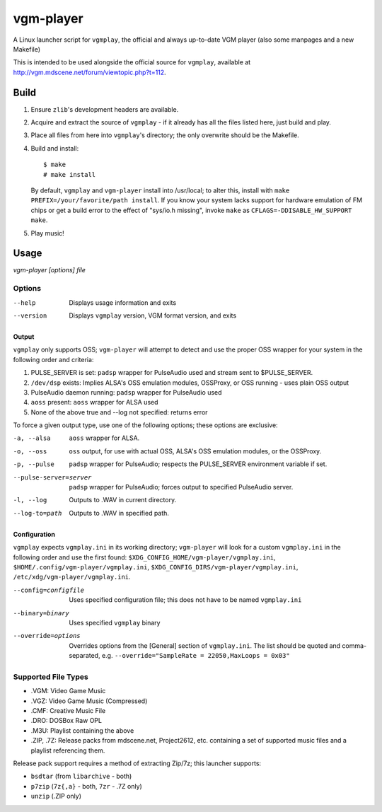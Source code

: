 ==========
vgm-player
==========

A Linux launcher script for ``vgmplay``, the official and always up-to-date
VGM player (also some manpages and a new Makefile)

This is intended to be used alongside the official source for
``vgmplay``, available at http://vgm.mdscene.net/forum/viewtopic.php?t=112.

Build
=====

1. Ensure ``zlib``'s development headers are available.
2. Acquire and extract the source of ``vgmplay`` - if it already has all the
   files listed here, just build and play.
3. Place all files from here into ``vgmplay``'s directory; the only overwrite
   should be the Makefile.
4. Build and install::

      $ make
      # make install

   By default, ``vgmplay`` and ``vgm-player`` install into /usr/local; to alter
   this, install with ``make PREFIX=/your/favorite/path install``.  If you know
   your system lacks support for hardware emulation of FM chips or get a build
   error to the effect of "sys/io.h missing", invoke ``make`` as
   ``CFLAGS=-DDISABLE_HW_SUPPORT make``.
5. Play music!

Usage
=====

`vgm-player [options] file`


Options
-------

--help        Displays usage information and exits

--version     Displays ``vgmplay`` version, VGM format version, and exits

Output
~~~~~~

``vgmplay`` only supports OSS; ``vgm-player`` will attempt to detect and use
the proper OSS wrapper for your system in the following order and criteria:

1. PULSE_SERVER is set: ``padsp`` wrapper for PulseAudio used and stream sent
   to $PULSE_SERVER.
2. ``/dev/dsp`` exists: Implies ALSA's OSS emulation modules, OSSProxy, or
   OSS running - uses plain OSS output
3. PulseAudio daemon running: ``padsp`` wrapper for PulseAudio used
4. ``aoss`` present: ``aoss`` wrapper for ALSA used
5. None of the above true and --log not specified: returns error

To force a given output type, use one of the following options; these options
are exclusive:

-a, --alsa    ``aoss`` wrapper for ALSA.

-o, --oss     ``oss`` output, for use with actual OSS, ALSA's OSS
              emulation modules, or the OSSProxy.

-p, --pulse   ``padsp`` wrapper for PulseAudio; respects the PULSE_SERVER
              environment variable if set.

--pulse-server=server
              ``padsp`` wrapper for PulseAudio; forces output to specified
              PulseAudio server.

-l, --log     Outputs to .WAV in current directory.

--log-to=path
              Outputs to .WAV in specified path.

Configuration
~~~~~~~~~~~~~

``vgmplay`` expects ``vgmplay.ini`` in its working directory; ``vgm-player``
will look for a custom ``vgmplay.ini`` in the following order and use the
first found:
``$XDG_CONFIG_HOME/vgm-player/vgmplay.ini``,
``$HOME/.config/vgm-player/vgmplay.ini``,
``$XDG_CONFIG_DIRS/vgm-player/vgmplay.ini``,
``/etc/xdg/vgm-player/vgmplay.ini``.

--config=configfile
              Uses specified configuration file; this does not have to be
              named ``vgmplay.ini``

--binary=binary
              Uses specified ``vgmplay`` binary

--override=options
              Overrides options from the [General] section of ``vgmplay.ini``.
              The list should be quoted and comma-separated, e.g.
              ``--override="SampleRate = 22050,MaxLoops = 0x03"``

Supported File Types
--------------------
* .VGM: Video Game Music
* .VGZ: Video Game Music (Compressed)
* .CMF: Creative Music File
* .DRO: DOSBox Raw OPL
* .M3U: Playlist containing the above
* .ZIP, .7Z: Release packs from mdscene.net, Project2612, etc. containing a
  set of supported music files and a playlist referencing them.

Release pack support requires a method of extracting Zip/7z; this launcher
supports:

* ``bsdtar`` (from ``libarchive`` - both)
* ``p7zip`` (``7z{,a}`` - both, ``7zr`` - .7Z only)
* ``unzip`` (.ZIP only)
